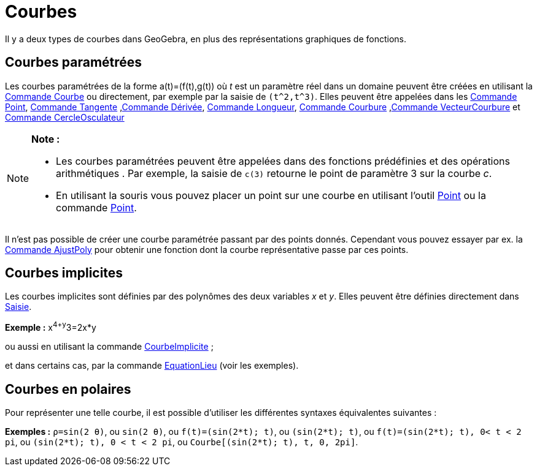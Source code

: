 = Courbes
:page-en: Curves
ifdef::env-github[:imagesdir: /fr/modules/ROOT/assets/images]

Il y a deux types de courbes dans GeoGebra, en plus des représentations graphiques de fonctions.

== Courbes paramétrées

Les courbes paramétrées de la forme a(t)=(f(t),g(t)) où _t_ est un paramètre réel dans un domaine peuvent être créées en
utilisant la xref:/commands/Courbe.adoc[Commande Courbe] ou directement, par exemple par la saisie de `++(t^2,t^3)++`.
Elles peuvent être appelées dans les xref:/commands/Point.adoc[Commande Point], xref:/commands/Tangente.adoc[Commande
Tangente] ,xref:/commands/Dérivée.adoc[Commande Dérivée], xref:/commands/Longueur.adoc[Commande Longueur],
xref:/commands/Courbure.adoc[Commande Courbure] ,xref:/commands/VecteurCourbure.adoc[Commande VecteurCourbure] et
xref:/commands/CercleOsculateur.adoc[Commande CercleOsculateur]

[NOTE]
====

*Note :*

* Les courbes paramétrées peuvent être appelées dans des fonctions prédéfinies et des opérations arithmétiques . Par
exemple, la saisie de `++c(3)++` retourne le point de paramètre 3 sur la courbe _c_.
* En utilisant la souris vous pouvez placer un point sur une courbe en utilisant l'outil xref:/tools/Point.adoc[Point]
ou la commande xref:/commands/Point.adoc[Point].

====

Il n'est pas possible de créer une courbe paramétrée passant par des points donnés. Cependant vous pouvez essayer par
ex. la xref:/commands/AjustPoly.adoc[Commande AjustPoly] pour obtenir une fonction dont la courbe représentative passe
par ces points.

== Courbes implicites

Les courbes implicites sont définies par des polynômes des deux variables _x_ et _y_. Elles peuvent être définies
directement dans xref:/Saisie.adoc[Saisie].

[EXAMPLE]
====

*Exemple :* x^4+y^3=2x*y

====

ou aussi en utilisant la commande xref:/commands/CourbeImplicite.adoc[CourbeImplicite] ;

et dans certains cas, par la commande xref:/commands/EquationLieu.adoc[EquationLieu] (voir les exemples).

== Courbes en polaires

Pour représenter une telle courbe, il est possible d'utiliser les différentes syntaxes équivalentes suivantes :

[EXAMPLE]
====

*Exemples :* `++ρ=sin(2 θ)++`, ou `++sin(2 θ)++`, ou `++f(t)=(sin(2*t); t)++`, ou `++(sin(2*t); t)++`, ou
`++f(t)=(sin(2*t); t), 0< t < 2 pi++`, ou `++(sin(2*t); t), 0 < t < 2 pi++`, ou `++Courbe[(sin(2*t); t), t, 0, 2pi]++`.

====
